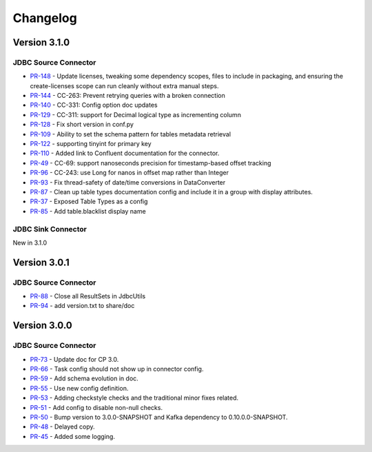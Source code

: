 .. _jdbc_connector_changelog:

Changelog
=========

Version 3.1.0
-------------

JDBC Source Connector
~~~~~~~~~~~~~~~~~~~~~

* `PR-148 <https://github.com/confluentinc/kafka-connect-jdbc/pull/148>`_ - Update licenses, tweaking some dependency scopes, files to include in packaging, and ensuring the create-licenses scope can run cleanly without extra manual steps.
* `PR-144 <https://github.com/confluentinc/kafka-connect-jdbc/pull/144>`_ - CC-263: Prevent retrying queries with a broken connection
* `PR-140 <https://github.com/confluentinc/kafka-connect-jdbc/pull/140>`_ - CC-331: Config option doc updates
* `PR-129 <https://github.com/confluentinc/kafka-connect-jdbc/pull/129>`_ - CC-311: support for Decimal logical type as incrementing column
* `PR-128 <https://github.com/confluentinc/kafka-connect-jdbc/pull/128>`_ - Fix short version in conf.py
* `PR-109 <https://github.com/confluentinc/kafka-connect-jdbc/pull/109>`_ - Ability to set the schema pattern for tables metadata retrieval
* `PR-122 <https://github.com/confluentinc/kafka-connect-jdbc/pull/122>`_ - supporting tinyint for primary key
* `PR-110 <https://github.com/confluentinc/kafka-connect-jdbc/pull/110>`_ - Added link to Confluent documentation for the connector.
* `PR-49 <https://github.com/confluentinc/kafka-connect-jdbc/pull/49>`_ - CC-69: support nanoseconds precision for timestamp-based offset tracking
* `PR-96 <https://github.com/confluentinc/kafka-connect-jdbc/pull/96>`_ - CC-243: use Long for nanos in offset map rather than Integer
* `PR-93 <https://github.com/confluentinc/kafka-connect-jdbc/pull/93>`_ - Fix thread-safety of date/time conversions in DataConverter
* `PR-87 <https://github.com/confluentinc/kafka-connect-jdbc/pull/87>`_ - Clean up table types documentation config and include it in a group with display attributes.
* `PR-37 <https://github.com/confluentinc/kafka-connect-jdbc/pull/37>`_ - Exposed Table Types as a config
* `PR-85 <https://github.com/confluentinc/kafka-connect-jdbc/pull/85>`_ - Add table.blacklist display name

JDBC Sink Connector
~~~~~~~~~~~~~~~~~~~

New in 3.1.0

Version 3.0.1
-------------

JDBC Source Connector
~~~~~~~~~~~~~~~~~~~~~

* `PR-88 <https://github.com/confluentinc/kafka-connect-jdbc/pull/88>`_ - Close all ResultSets in JdbcUtils
* `PR-94 <https://github.com/confluentinc/kafka-connect-jdbc/pull/94>`_ - add version.txt to share/doc

Version 3.0.0
-------------

JDBC Source Connector
~~~~~~~~~~~~~~~~~~~~~

* `PR-73 <https://github.com/confluentinc/kafka-connect-jdbc/pull/73>`_ - Update doc for CP 3.0.
* `PR-66 <https://github.com/confluentinc/kafka-connect-jdbc/pull/66>`_ - Task config should not show up in connector config.
* `PR-59 <https://github.com/confluentinc/kafka-connect-jdbc/pull/59>`_ - Add schema evolution in doc.
* `PR-55 <https://github.com/confluentinc/kafka-connect-jdbc/pull/55>`_ - Use new config definition.
* `PR-53 <https://github.com/confluentinc/kafka-connect-jdbc/pull/53>`_ - Adding checkstyle checks and the traditional minor fixes related.
* `PR-51 <https://github.com/confluentinc/kafka-connect-jdbc/pull/51>`_ - Add config to disable non-null checks.
* `PR-50 <https://github.com/confluentinc/kafka-connect-jdbc/pull/50>`_ - Bump version to 3.0.0-SNAPSHOT and Kafka dependency to 0.10.0.0-SNAPSHOT.
* `PR-48 <https://github.com/confluentinc/kafka-connect-jdbc/pull/48>`_ - Delayed copy.
* `PR-45 <https://github.com/confluentinc/kafka-connect-jdbc/pull/45>`_ - Added some logging.
